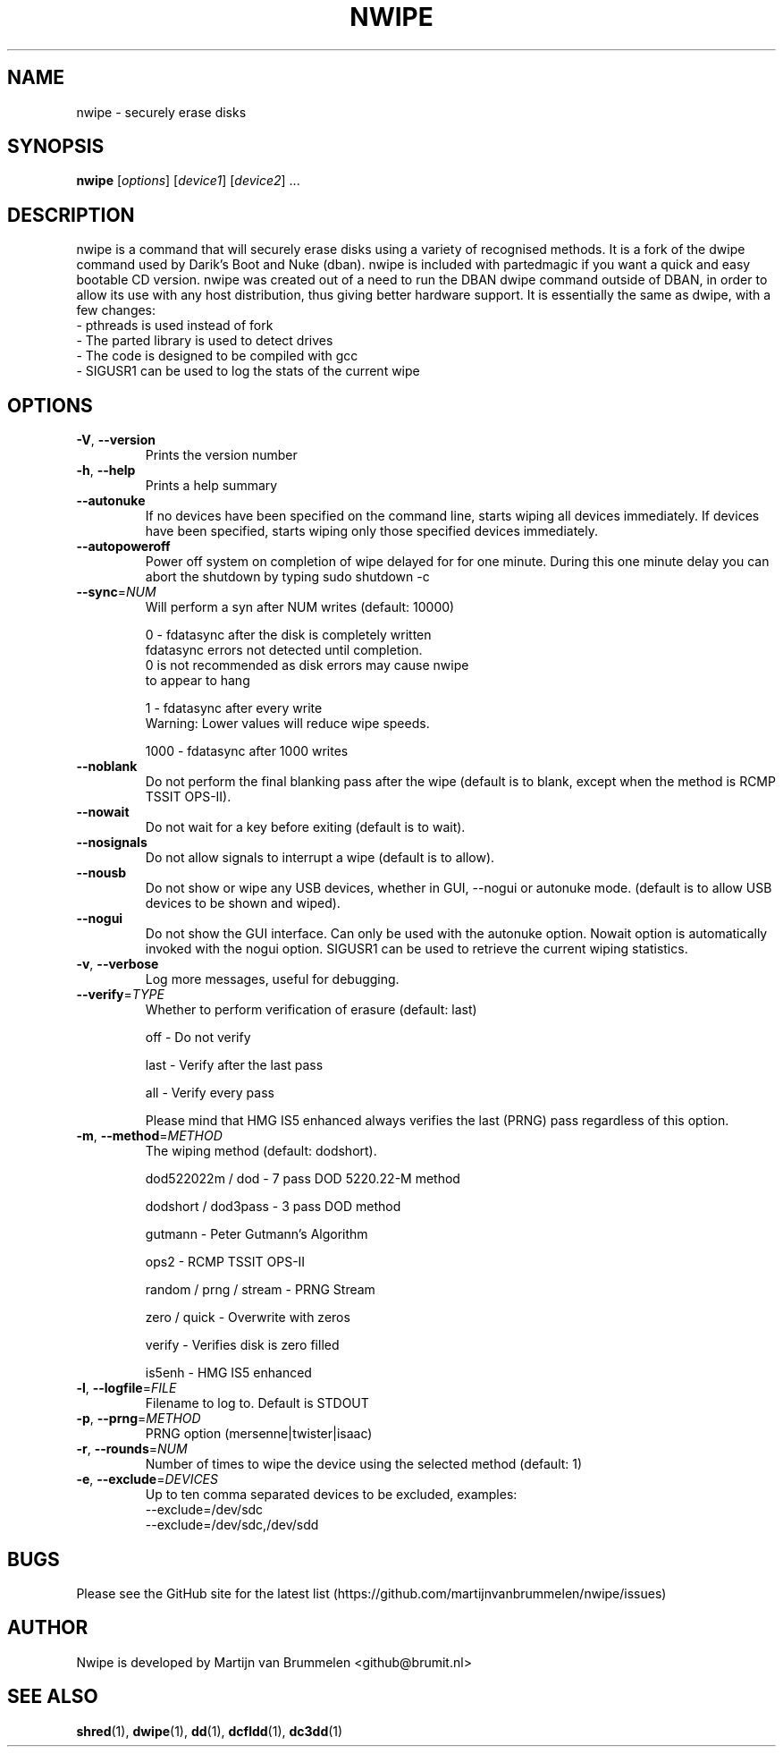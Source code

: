 .TH NWIPE "1" "December 2020" "nwipe version 0.30" "User Commands"
.SH NAME
nwipe \- securely erase disks
.SH SYNOPSIS
.B nwipe
[\fIoptions\fR] [\fIdevice1\fR] [\fIdevice2\fR] ...
.SH DESCRIPTION
nwipe is a command that will securely erase disks using a variety of
recognised methods.  It is a fork of the dwipe command used by Darik's Boot
and Nuke (dban).  nwipe is included with partedmagic if you want a quick and
easy bootable CD version.  nwipe was created out of a need to run the DBAN
dwipe command outside of DBAN, in order to allow its use with any host
distribution, thus giving better hardware support.  It is essentially the
same as dwipe, with a few changes:
.TP
- pthreads is used instead of fork
.TP
- The parted library is used to detect drives
.TP
- The code is designed to be compiled with gcc
.TP
- SIGUSR1 can be used to log the stats of the current wipe

.SH OPTIONS
.TP
\fB\-V\fR, \fB\-\-version\fR
Prints the version number
.TP
\fB\-h\fR, \fB\-\-help\fR
Prints a help summary
.TP
\fB\-\-autonuke\fR
If no devices have been specified on the command line, starts wiping all
devices immediately. If devices have been specified, starts wiping only
those specified devices immediately.
.TP
\fB\-\-autopoweroff\fR
Power off system on completion of wipe delayed for for one minute. During
this one minute delay you can abort the shutdown by typing sudo shutdown -c
.TP
\fB\-\-sync\fR=\fINUM\fR
Will perform a syn after NUM writes (default: 10000)
.IP
0    \- fdatasync after the disk is completely written
       fdatasync errors not detected until completion.
       0 is not recommended as disk errors may cause nwipe
       to appear to hang
.IP
1    \- fdatasync after every write
       Warning: Lower values will reduce wipe speeds.
.IP
1000 \- fdatasync after 1000 writes
.TP
\fB\-\-noblank\fR
Do not perform the final blanking pass after the wipe (default is to blank,
except when the method is RCMP TSSIT OPS\-II).
.TP
\fB\-\-nowait\fR
Do not wait for a key before exiting (default is to wait).
.TP
\fB\-\-nosignals\fR
Do not allow signals to interrupt a wipe (default is to allow).
.TP
\fB\-\-nousb\fR
Do not show or wipe any USB devices, whether in GUI, --nogui or autonuke
mode. (default is to allow USB devices to be shown and wiped).
.TP
\fB\-\-nogui\fR
Do not show the GUI interface. Can only be used with the autonuke option.
Nowait option is automatically invoked with the nogui option.
SIGUSR1 can be used to retrieve the current wiping statistics.
.TP
\fB\-v\fR, \fB\-\-verbose\fR
Log more messages, useful for debugging.
.TP
\fB\-\-verify\fR=\fITYPE\fR
Whether to perform verification of erasure (default: last)
.IP
off   \- Do not verify
.IP
last  \- Verify after the last pass
.IP
all   \- Verify every pass
.IP
Please mind that HMG IS5 enhanced always verifies the last (PRNG) pass
regardless of this option.
.TP
\fB\-m\fR, \fB\-\-method\fR=\fIMETHOD\fR
The wiping method (default: dodshort).
.IP
dod522022m / dod       \- 7 pass DOD 5220.22\-M method
.IP
dodshort / dod3pass    \- 3 pass DOD method
.IP
gutmann                \- Peter Gutmann's Algorithm
.IP
ops2                   \- RCMP TSSIT OPS\-II
.IP
random / prng / stream \- PRNG Stream
.IP
zero / quick           \- Overwrite with zeros
.IP
verify                 \- Verifies disk is zero filled
.IP
is5enh                 \- HMG IS5 enhanced
.TP
\fB\-l\fR, \fB\-\-logfile\fR=\fIFILE\fR
Filename to log to. Default is STDOUT
.TP
\fB\-p\fR, \fB\-\-prng\fR=\fIMETHOD\fR
PRNG option (mersenne|twister|isaac)
.TP
\fB\-r\fR, \fB\-\-rounds\fR=\fINUM\fR
Number of times to wipe the device using the selected method (default: 1)
.TP
\fB\-e\fR, \fB\-\-exclude\fR=\fIDEVICES\fR
Up to ten comma separated devices to be excluded, examples:
 --exclude=/dev/sdc
 --exclude=/dev/sdc,/dev/sdd
.SH BUGS
Please see the GitHub site for the latest list
(https://github.com/martijnvanbrummelen/nwipe/issues)
.SH AUTHOR
Nwipe is developed by Martijn van Brummelen <github@brumit.nl>
.SH "SEE ALSO"
.BR shred (1),
.BR dwipe (1),
.BR dd (1),
.BR dcfldd (1),
.BR dc3dd (1)

